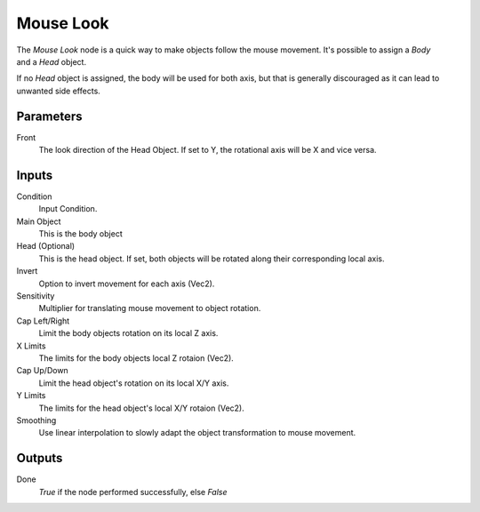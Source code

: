 +++++++++++++++
Mouse Look
+++++++++++++++

.. figure:: /images/Logic_Nodes/mouse_look_node.png
   :align: right
   :width: 215
   :alt: Mouse Look Node.

The *Mouse Look* node is a quick way to make objects follow the mouse movement.
It's possible to assign a *Body* and a *Head* object.

If no *Head* object is assigned, the body will be used for both axis, but
that is generally discouraged as it can lead to unwanted side effects.

Parameters
==========

Front
   The look direction of the Head Object. If set to Y, the rotational axis will be X and vice versa.

Inputs
=======

Condition
   Input Condition.

Main Object
   This is the body object

Head (Optional)
   This is the head object. If set, both objects will be rotated along their corresponding local axis.

Invert
   Option to invert movement for each axis (Vec2).

Sensitivity
   Multiplier for translating mouse movement to object rotation.

Cap Left/Right
   Limit the body objects rotation on its local Z axis.

X Limits
   The limits for the body objects local Z rotaion (Vec2).

Cap Up/Down
   Limit the head object's rotation on its local X/Y axis.

Y Limits
   The limits for the head object's local X/Y rotaion (Vec2).

Smoothing
   Use linear interpolation to slowly adapt the object transformation to mouse movement.

Outputs
=======

Done
   *True* if the node performed successfully, else *False*
